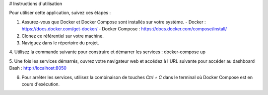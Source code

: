 # Instructions d'utilisation

Pour utiliser cette application, suivez ces étapes :

1. Assurez-vous que Docker et Docker Compose sont installés sur votre système.
   - Docker : https://docs.docker.com/get-docker/
   - Docker Compose : https://docs.docker.com/compose/install/

2. Clonez ce référentiel sur votre machine.

3. Naviguez dans le répertoire du projet.

4. Utilisez la commande suivante pour construire et démarrer les services :
docker-compose up

5. Une fois les services démarrés, ouvrez votre navigateur web et accédez à l'URL suivante pour accéder au dashboard Dash :
http://localhost:8050

6. Pour arrêter les services, utilisez la combinaison de touches `Ctrl + C` dans le terminal où Docker Compose est en cours d'exécution.
